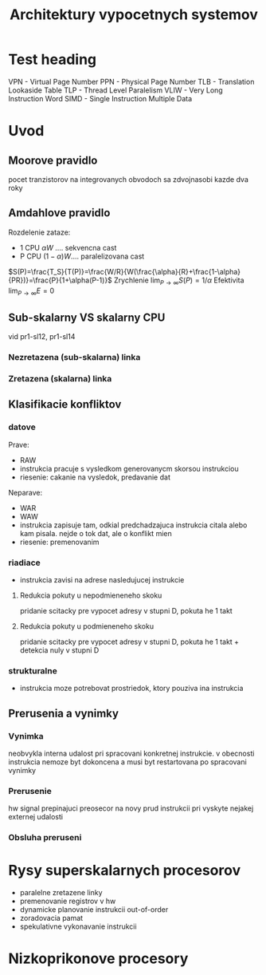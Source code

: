 #+TITLE: Architektury vypocetnych systemov
#+LATEX_HEADER: \setlength\parindent{0pt}

* Test heading
VPN - Virtual Page Number
PPN - Physical Page Number
TLB - Translation Lookaside Table
TLP - Thread Level Paralelism
VLIW - Very Long Instruction Word
SIMD - Single Instruction Multiple Data
* Uvod
** Moorove pravidlo
pocet tranzistorov na integrovanych obvodoch sa zdvojnasobi kazde dva roky
** Amdahlove pravidlo
Rozdelenie zataze:
- 1 CPU $\alpha W$ .... sekvencna cast
- P CPU $(1-\alpha)W$.... paralelizovana cast
$S(P)=\frac{T_S}{T(P)}=\frac{W/R}{W(\frac{\alpha}{R}+\frac{1-\alpha}{PR})}=\frac{P}{1+\alpha(P-1)}$
Zrychlenie $\lim_{P\rightarrow \infty} S(P)=1/\alpha$
Efektivita $\lim_{P\rightarrow \infty} E=0$
** Sub-skalarny VS skalarny CPU
vid pr1-sl12, pr1-sl14
*** Nezretazena (sub-skalarna) linka
*** Zretazena (skalarna) linka
** Klasifikacie konfliktov
# NOTE pozriet priklady
*** datove
Prave:
 - RAW
 - instrukcia pracuje s vysledkom generovanycm skorsou instrukciou
 - riesenie: cakanie na vysledok, predavanie dat
Neparave:
 - WAR
 - WAW
 - instrukcia zapisuje tam, odkial predchadzajuca instrukcia citala alebo kam
   pisala. nejde o tok dat, ale o konflikt mien
 - riesenie: premenovanim
*** riadiace
- instrukcia zavisi na adrese nasledujucej instrukcie
**** Redukcia pokuty u nepodmieneneho skoku
pridanie scitacky pre vypocet adresy v stupni D, pokuta he 1 takt
**** Redukcia pokuty u podmieneneho skoku
pridanie scitacky pre vypocet adresy v stupni D, pokuta he 1 takt + detekcia
nuly v stupni D
*** strukturalne
- instrukcia moze potrebovat prostriedok, ktory pouziva ina instrukcia
** Prerusenia a vynimky
*** Vynimka
neobvykla interna udalost pri spracovani konkretnej instrukcie. v obecnosti
instrukcia nemoze byt dokoncena a musi byt restartovana po spracovani vynimky
*** Prerusenie
hw signal prepinajuci preosecor na novy prud instrukcii pri vyskyte nejakej
externej udalosti
*** Obsluha preruseni
* Rysy superskalarnych procesorov
- paralelne zretazene linky
- premenovanie registrov v hw
- dynamicke planovanie instrukcii out-of-order
- zoradovacia pamat
- spekulativne vykonavanie instrukcii
* Nizkoprikonove procesory
